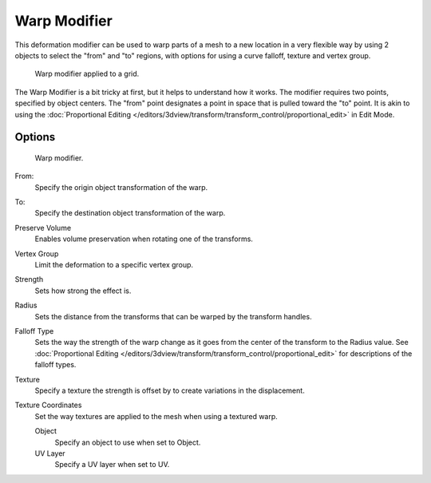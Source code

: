 
..    TODO/Review: {{Review|im= Requires image to show function.}} .


*************
Warp Modifier
*************

This deformation modifier can be used to warp parts of a mesh to a new location in a very
flexible way by using 2 objects to select the "from" and "to" regions,
with options for using a curve falloff, texture and vertex group.


.. figure:: /images/modifier-warp-example02.jpg

   Warp modifier applied to a grid.


The Warp Modifier is a bit tricky at first, but it helps to understand how it works.
The modifier requires two points, specified by object centers.
The "from" point designates a point in space that is pulled toward the "to" point.
It is akin to using the
:doc:`Proportional Editing </editors/3dview/transform/transform_control/proportional_edit>`
in Edit Mode.


Options
=======

.. figure:: /images/modifier-warp-example01.jpg

   Warp modifier.


From:
   Specify the origin object transformation of the warp.
To:
   Specify the destination object transformation of the warp.
Preserve Volume
   Enables volume preservation when rotating one of the transforms.
Vertex Group
   Limit the deformation to a specific vertex group.

Strength
   Sets how strong the effect is.
Radius
   Sets the distance from the transforms that can be warped by the transform handles.
Falloff Type
   Sets the way the strength of the warp change as it goes from the center of the transform to the Radius value.
   See :doc:`Proportional Editing </editors/3dview/transform/transform_control/proportional_edit>`
   for descriptions of the falloff types.
Texture
   Specify a texture the strength is offset by to create variations in the displacement.
Texture Coordinates
   Set the way textures are applied to the mesh when using a textured warp.

   Object
      Specify an object to use when set to Object.
   UV Layer
      Specify a UV layer when set to UV.


